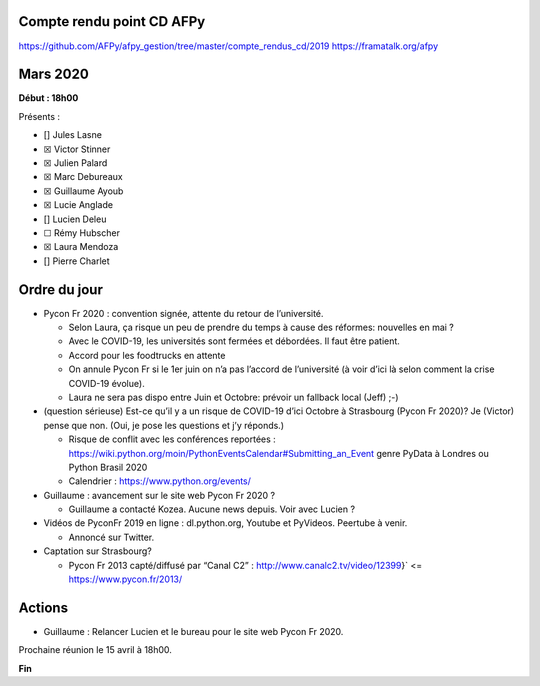 Compte rendu point CD AFPy
==========================

https://github.com/AFPy/afpy\_gestion/tree/master/compte\_rendus\_cd/2019
https://framatalk.org/afpy

Mars 2020
=========

**Début : 18h00**

Présents :

- [] Jules Lasne
- ☒ Victor Stinner
- ☒ Julien Palard
- ☒ Marc Debureaux
- ☒ Guillaume Ayoub
- ☒ Lucie Anglade
- [] Lucien Deleu
- ☐ Rémy Hubscher
- ☒ Laura Mendoza
- [] Pierre Charlet

Ordre du jour
=============

-  Pycon Fr 2020 : convention signée, attente du retour de l’université.

   -  Selon Laura, ça risque un peu de prendre du temps à cause des
      réformes: nouvelles en mai ?
   -  Avec le COVID-19, les universités sont fermées et débordées. Il
      faut être patient.
   -  Accord pour les foodtrucks en attente
   -  On annule Pycon Fr si le 1er juin on n’a pas l’accord de
      l’université (à voir d’ici là selon comment la crise COVID-19
      évolue).
   -  Laura ne sera pas dispo entre Juin et Octobre: prévoir un fallback
      local (Jeff) ;-)

-  (question sérieuse) Est-ce qu’il y a un risque de COVID-19 d’ici
   Octobre à Strasbourg (Pycon Fr 2020)? Je (Victor) pense que non.
   (Oui, je pose les questions et j’y réponds.)

   -  Risque de conflit avec les conférences reportées :
      https://wiki.python.org/moin/PythonEventsCalendar#Submitting\_an\_Event
      genre PyData à Londres ou Python Brasil 2020
   -  Calendrier : https://www.python.org/events/

-  Guillaume : avancement sur le site web Pycon Fr 2020 ?

   -  Guillaume a contacté Kozea. Aucune news depuis. Voir avec Lucien ?

-  Vidéos de PyconFr 2019 en ligne : dl.python.org, Youtube et PyVideos.
   Peertube à venir.

   -  Annoncé sur Twitter.

-  Captation sur Strasbourg?

   -  Pycon Fr 2013 capté/diffusé par “Canal C2” :
      http://www.canalc2.tv/video/12399}` <= https://www.pycon.fr/2013/

Actions
=======

-  Guillaume : Relancer Lucien et le bureau pour le site web Pycon Fr
   2020.

Prochaine réunion le 15 avril à 18h00.

**Fin**
